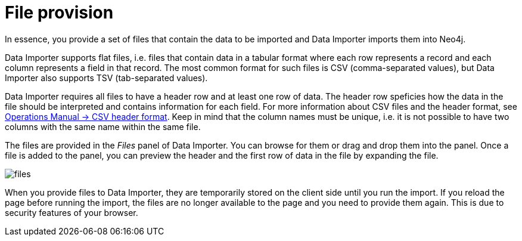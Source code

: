[[aura-file-provision]]
= File provision
:description: This section describes how to provide files for import using Neo4j Data Importer.

In essence, you provide a set of files that contain the data to be imported and Data Importer imports them into Neo4j.

Data Importer supports flat files, i.e. files that contain data in a tabular format where each row represents a record and each column represents a field in that record.
The most common format for such files is CSV (comma-separated values), but Data Importer also supports TSV (tab-separated values).

Data Importer requires all files to have a header row and at least one row of data.
The header row speficies how the data in the file should be interpreted and contains information for each field.
For more information about CSV files and the header format, see link:{neo4j-docs-base-uri}/operations-manual/current/tools/neo4j-admin/neo4j-admin-import/#import-tool-header-format[Operations Manual -> CSV header format].
Keep in mind that the column names must be unique, i.e. it is not possible to have two columns with the same name within the same file.

The files are provided in the _Files_ panel of Data Importer.
You can browse for them or drag and drop them into the panel.
Once a file is added to the panel, you can preview the header and the first row of data in the file by expanding the file.

[.shadow]
image::files.png[]

When you provide files to Data Importer, they are temporarily stored on the client side until you run the import.
If you reload the page before running the import, the files are no longer available to the page and you need to provide them again.
This is due to security features of your browser.